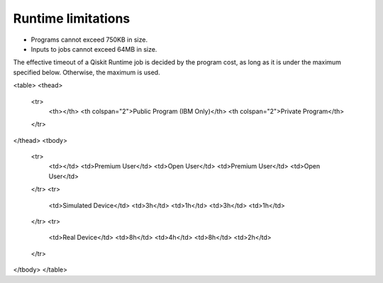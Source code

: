 .. _limitations:

===================
Runtime limitations
===================

- Programs cannot exceed 750KB in size.
- Inputs to jobs cannot exceed 64MB in size.

The effective timeout of a Qiskit Runtime job is decided by the program cost, as long as it is under the maximum specified below. Otherwise, the maximum is used.

<table>
<thead>
  <tr>
    <th></th>
    <th colspan="2">Public Program (IBM Only)</th>
    <th colspan="2">Private Program</th>
  </tr>
</thead>
<tbody>
  <tr>
    <td></td>
    <td>Premium User</td>
    <td>Open User</td>
    <td>Premium User</td>
    <td>Open User</td>
  </tr>
  <tr>
    <td>Simulated Device</td>
    <td>3h</td>
    <td>1h</td>
    <td>3h</td>
    <td>1h</td>
  </tr>
  <tr>
    <td>Real Device</td>
    <td>8h</td>
    <td>4h</td>
    <td>8h</td>
    <td>2h</td>
  </tr>
</tbody>
</table>

.. Hiding - Indices and tables
   :ref:`genindex`
   :ref:`modindex`
   :ref:`search`
